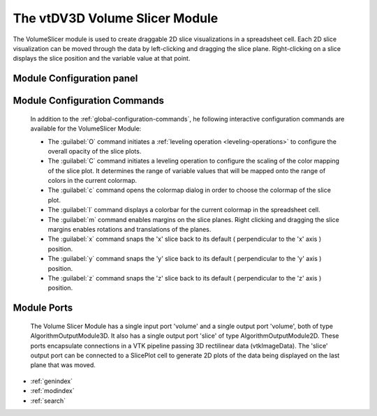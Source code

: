 The vtDV3D Volume Slicer Module
===================================

.. module:: VolumeSlicer
	:synopsis: The VolumeSlicer is used to create a set of draggable 2D slice visualizations in a spreadsheet cell. 
.. moduleauthor:: Thomas Maxwell <thomas.maxwell@nasa.gov>
.. index::
	single: VTK; VolumeSlicer
	single: Modules; VolumeSlicer
		
The VolumeSlicer module is used to create draggable 2D slice visualizations in a spreadsheet cell.  Each 2D slice visualization can be moved through
the data by left-clicking and dragging the slice plane.  Right-clicking on a slice displays the slice position and the variable value at that point.
		
Module Configuration panel
--------------------------------------

	  	  
Module Configuration Commands
-------------------------------

		In addition to the :ref:`global-configuration-commands`, he following interactive configuration commands are available for the VolumeSlicer Module:

		*  The :guilabel:`O` command initiates a :ref:`leveling operation <leveling-operations>` to configure the overall opacity of the slice plots.
		*  The :guilabel:`C` command initiates a leveling operation to configure the scaling of the color mapping of the slice plot.  It determines the range of variable values that will be mapped onto the range of colors in the current colormap.
		*  The :guilabel:`c` command opens the colormap dialog in order to choose the colormap of the slice plot.		
		*  The :guilabel:`l` command displays a colorbar for the current colormap in the spreadsheet cell.	
		*  The :guilabel:`m` command enables margins on the slice planes.   Right clicking and dragging the slice margins enables rotations and translations of the planes.
		*  The :guilabel:`x` command snaps the 'x' slice back to its default ( perpendicular to the 'x' axis ) position.
		*  The :guilabel:`y` command snaps the 'y' slice back to its default ( perpendicular to the 'y' axis ) position.
		*  The :guilabel:`z` command snaps the 'z' slice back to its default ( perpendicular to the 'z' axis ) position.	
		
Module Ports
-------------------------------		

		The Volume Slicer Module has a single input port 'volume' and a single output port 'volume', both of type AlgorithmOutputModule3D.
		It also has a single output port 'slice' of type AlgorithmOutputModule2D.
		These ports encapsulate connections in a VTK pipeline passing 3D rectilinear data (vtkImageData).
		The 'slice' output port can be connected to a SlicePlot cell to generate 2D plots of the data being displayed on the last plane that was moved.
					
		
* :ref:`genindex`
* :ref:`modindex`
* :ref:`search`
